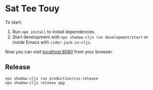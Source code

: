* Sat Tee Touy

To start:

1. Run =npm install= to install dependencies.
2. Start development with =npx shadow-cljs run development/start= or
   inside Emacs with =cider-jack-in-cljs=.

Now you can visit [[http://localhost:8080][localhost:8080]] from your browser.

** Release

#+begin_src bash-ts
  npx shadow-cljs run production/css-release
  npx shadow-cljs release app
#+end_src

